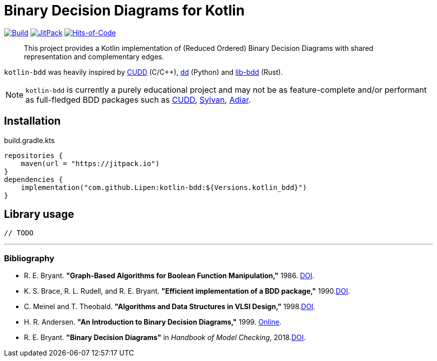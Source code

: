 = Binary Decision Diagrams for Kotlin

ifdef::env-github[]
:important-caption: :heavy_exclamation_mark:
:note-caption: :memo:
:tip-caption: :bulb:
:warning-caption: :warning:
endif::[]

image:https://github.com/Lipen/kotlin-bdd/workflows/Build/badge.svg?branch=master["Build",link="https://github.com/Lipen/kotlin-bdd/actions"]
image:https://jitpack.io/v/Lipen/kotlin-bdd.svg["JitPack",link="https://jitpack.io/p/Lipen/kotlin-bdd"]
image:https://hitsofcode.com/github/Lipen/kotlin-bdd["Hits-of-Code",link="https://hitsofcode.com/view/github/Lipen/kotlin-bdd"]

> This project provides a Kotlin implementation of (Reduced Ordered) Binary Decision Diagrams with shared representation and complementary edges.

:link-cudd: https://github.com/ivmai/cudd[CUDD]
:link-dd: https://github.com/tulip-control/dd[dd]
:link-lib-bdd: https://github.com/sybila/biodivine-lib-bdd[lib-bdd]
:link-sylvan: https://github.com/trolando/sylvan[Sylvan]
:link-adiar: https://github.com/SSoelvsten/adiar[Adiar]

`kotlin-bdd` was heavily inspired by {link-cudd} (C/C++), {link-dd} (Python) and {link-lib-bdd} (Rust).

NOTE: `kotlin-bdd` is currently a purely educational project and may not be as feature-complete and/or performant as full-fledged BDD packages such as {link-cudd}, {link-sylvan}, {link-adiar}.

== Installation

[source,kotlin]
.build.gradle.kts
----
repositories {
    maven(url = "https://jitpack.io")
}
dependencies {
    implementation("com.github.Lipen:kotlin-bdd:${Versions.kotlin_bdd}")
}
----

== Library usage

[source,kotlin]
----
// TODO
----

'''

=== Bibliography

- R. E. Bryant.
*"Graph-Based Algorithms for Boolean Function Manipulation,"* 1986. link:https://doi.org/10.1109/TC.1986.1676819[DOI].
- K. S. Brace, R. L. Rudell, and R. E. Bryant.
*"Efficient implementation of a BDD package,"* 1990.link:https://doi.org/10.1109/DAC.1990.114826[DOI].
- C. Meinel and T. Theobald.
*"Algorithms and Data Structures in VLSI Design,"* 1998.link:https://doi.org/10.1007/978-3-642-58940-9[DOI].
- H. R. Andersen.
*"An Introduction to Binary Decision Diagrams,"* 1999. link:https://www.cmi.ac.in/~madhavan/courses/verification-2011/andersen-bdd.pdf[Online].
- R. E. Bryant.
*"Binary Decision Diagrams"* in _Handbook of Model Checking_, 2018.link:https://doi.org/10.1007/978-3-319-10575-8_7[DOI].
